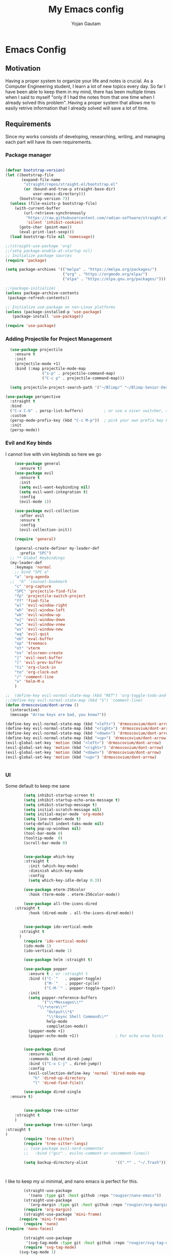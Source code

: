 #+TITLE: My Emacs config
#+Author: Yojan Gautam
#+Email: gautamyojan0@gmail.com
#+Options: num:nil

* Emacs Config

** Motivation
Having a proper system to organize your life and notes is
crucial. As a Computer Engineering student, I learn a lot of new topics
every day. So far I have been able to keep them in my mind, there has
been multiple times when I said to myself "only if I had the notes from
that one time when I already solved this problem". Having a proper system
that allows me to easily retrive information that I already solved will
save a lot of time.

** Requirements
Since my works consists of developing, researching, writing, and managing
each part will have its own requirements.

*** Package manager
#+BEGIN_SRC emacs-lisp

  (defvar bootstrap-version)
  (let ((bootstrap-file
         (expand-file-name
          "straight/repos/straight.el/bootstrap.el"
          (or (bound-and-true-p straight-base-dir)
              user-emacs-directory)))
        (bootstrap-version 7))
    (unless (file-exists-p bootstrap-file)
      (with-current-buffer
          (url-retrieve-synchronously
           "https://raw.githubusercontent.com/radian-software/straight.el/develop/install.el"
           'silent 'inhibit-cookies)
        (goto-char (point-max))
        (eval-print-last-sexp)))
    (load bootstrap-file nil 'nomessage))

  ;;(straight-use-package 'org)
  ;;(setq package-enable-at-startup nil)
  ;; Initialize package sources
  (require 'package)

  (setq package-archives '(("melpa" . "https://melpa.org/packages/")
                           ("org" . "https://orgmode.org/elpa/")
                           ("elpa" . "https://elpa.gnu.org/packages/")))

  ;;(package-initialize)
  (unless package-archive-contents
   (package-refresh-contents))

  ;; Initialize use-package on non-Linux platforms
  (unless (package-installed-p 'use-package)
     (package-install 'use-package))

  (require 'use-package)

#+END_SRC

*** Adding Projectile for Project Management
#+BEGIN_SRC emacs-lisp
  (use-package projectile
    :ensure t
    :init
    (projectile-mode +1)
    :bind (:map projectile-mode-map
                ("s-p" . projectile-command-map)
                ("C-c p" . projectile-command-map)))

  (setq projectile-project-search-path '("~/Blimp/" "~/Blimp-Senior-Design/" "~/RDC/" ("~/github" . 1)))
  
(use-package perspective
  :straight t
  :bind
  ("C-x C-b" . persp-list-buffers)         ; or use a nicer switcher, see below
  :custom
  (persp-mode-prefix-key (kbd "C-c M-p"))  ; pick your own prefix key here
  :init
  (persp-mode))

#+END_SRC

*** Evil and Key binds
I cannot live with vim keybinds so here we go
#+BEGIN_SRC emacs-lisp
    (use-package general
      :ensure t)
    (use-package evil
      :ensure t
      :init
      (setq evil-want-keybinding nil)
      (setq evil-want-integration t)
      :config
      (evil-mode 1))

    (use-package evil-collection
      :after evil
      :ensure t
      :config
      (evil-collection-init))

    (require 'general)

    (general-create-definer my-leader-def
      :prefix "SPC")
  ;; ** Global Keybindings
  (my-leader-def
    :keymaps 'normal
    ;; bind "SPC a"
    "a" 'org-agenda
  ;;  "b" 'counsel-bookmark
    "c" 'org-capture
    "SPC" 'projectile-find-file
    "fp" 'projectile-switch-project
    "ff" 'find-file
    "wl" 'evil-window-right
    "wh" 'evil-window-left
    "wk" 'evil-window-up
    "wj" 'evil-window-down
    "wv" 'evil-window-vnew
    "ws" 'evil-window-new
    "wq" 'evil-quit
    "eb" 'eval-buffer
    "op" 'treemacs
    "ot" 'vterm
    "ns" 'elscreen-create
    "]" 'evil-next-buffer
    "[" 'evil-prev-buffer
    "ti" 'org-clock-in
    "to" 'org-clock-out
    "/" 'comment-line
    "x" 'helm-M-x
    )

;;  (define-key evil-normal-state-map (kbd "RET") 'org-toggle-todo-and-fold)
;;(define-key evil-normal-state-map (kbd "S") 'comment-line)
(defun drmoscovium/dont-arrow ()
  (interactive)
  (message "Arrow keys are bad, you know?"))

(define-key evil-normal-state-map (kbd "<left>") 'drmoscovium/dont-arrow)
(define-key evil-normal-state-map (kbd "<right>") 'drmoscovium/dont-arrow)
(define-key evil-normal-state-map (kbd "<down>") 'drmoscovium/dont-arrow)
(define-key evil-normal-state-map (kbd "<up>") 'drmoscovium/dont-arrow)
(evil-global-set-key 'motion (kbd "<left>") 'drmoscovium/dont-arrow)
(evil-global-set-key 'motion (kbd "<right>") 'drmoscovium/dont-arrow)
(evil-global-set-key 'motion (kbd "<down>") 'drmoscovium/dont-arrow)
(evil-global-set-key 'motion (kbd "<up>") 'drmoscovium/dont-arrow)


#+END_SRC

*** UI
Some default to keep me sane
#+BEGIN_SRC emacs-lisp
          (setq inhibit-startup-screen t)
          (setq inhibit-startup-echo-area-message t)
          (setq inhibit-startup-message t)
          (setq initial-scratch-message nil)
          (setq initial-major-mode 'org-mode)
          (setq line-number-mode t)
          (setq-default indent-tabs-mode nil)
          (setq pop-up-windows nil)
          (tool-bar-mode 0)
          (tooltip-mode  0)
          (scroll-bar-mode 0)


          (use-package which-key
          :straight t
            :init (which-key-mode)
            :diminish which-key-mode
            :config
            (setq which-key-idle-delay 0.3))

          (use-package eterm-256color
            :hook (term-mode . eterm-256color-mode))

          (use-package all-the-icons-dired
      :straight t
            :hook (dired-mode . all-the-icons-dired-mode))


          (use-package ido-vertical-mode
        :straight t
        )
          (require 'ido-vertical-mode)
          (ido-mode 1)
          (ido-vertical-mode 1)

          (use-package helm :straight t)

          (use-package popper
            :ensure t ; or :straight t
            :bind (("C-`"   . popper-toggle)
                   ("M-`"   . popper-cycle)
                   ("C-M-`" . popper-toggle-type))
            :init
            (setq popper-reference-buffers
                  '("\\*Messages\\*"
                "\\*vterm\\*"
                    "Output\\*$"
                    "\\*Async Shell Command\\*"
                    help-mode
                    compilation-mode))
            (popper-mode +1)
            (popper-echo-mode +1))                ; For echo area hints


          (use-package dired
            :ensure nil
            :commands (dired dired-jump)
            :bind (("C-x C-j" . dired-jump))
            :config
            (evil-collection-define-key 'normal 'dired-mode-map
              "h" 'dired-up-directory
              "l" 'dired-find-file))

          (use-package dired-single
    :ensure t)


          (use-package tree-sitter
      :straight t
      )
          (use-package tree-sitter-langs
  :straight t
  )
          (require 'tree-sitter)
          (require 'tree-sitter-langs)
          ;; (use-package evil-nerd-commenter
          ;;   :bind ("gcc" . evilnc-comment-or-uncomment-lines))

          (setq backup-directory-alist            '((".*" . "~/.Trash")))



#+END_SRC

I like to keep my ui minimal, and nano emacs is perfect for this.

#+BEGIN_SRC emacs-lisp
          (straight-use-package
            '(nano :type git :host github :repo "rougier/nano-emacs"))
          (straight-use-package
            '(org-margin :type git :host github :repo "rougier/org-margin"))
          (require 'org-margin)
          (straight-use-package 'mini-frame)
        (require 'mini-frame)
          (require 'nano)
  (require 'nano-faces)

          (straight-use-package
           '(svg-tag-mode :type git :host github :repo "rougier/svg-tag-mode"))
          (require 'svg-tag-mode)
        (svg-tag-mode 1)

          (setq svg-tag-tags
                '(("TODO" . ((lambda (tag) (svg-tag-make tag))))))

        (setq svg-tag-tags
              '(("DONE" . ((lambda (tag) (svg-tag-make tag))))))

        (setq svg-tag-tags
              '(("CANCLED" . ((lambda (tag) (svg-tag-make tag))))))


          (straight-use-package
           '(notebook-mode :type git :host github :repo "rougier/notebook-mode"))
          (require 'notebook)
  

        (straight-use-package
         '(nano-vertico :type git :host github :repo "rougier/nano-vertico"))
        (require 'nano-vertico)
        (nano-vertico-mode 1)

      ;;(straight-use-package
       ;;  '(svg-lib :type git :host github :repo "rougier/svg-lib"))
        ;;(require 'svg-lib)


    (straight-use-package
     '(pdf-drop-mode :type git :host github :repo "rougier/pdf-drop-mode"))
    (straight-use-package
     '(org-bib-mode :type git :host github :repo "rougier/org-bib-mode"))

    (straight-use-package
     '(nano-minibuffer :type git :host github :repo "rougier/nano-minibuffer"))

    (require 'nano-minibuffer)

  (straight-use-package '(nano-sidebar :type git :host github
                                       :repo "rougier/nano-sidebar"))
  (require 'nano-sidebar)

#+END_SRC


Adding doom themes

#+begin_src emacs-lisp
(use-package doom-themes
  :ensure t
 )

#+end_src


Config for side buffer, I don't think I will use it tho
#+BEGIN_SRC emacs-lisp
(defun ibuffer-advice (format)
  (with-current-buffer "*Ibuffer*"
    (save-excursion
    (let ((inhibit-read-only t))

      ;; Remove header and insert ours
      (goto-char (point-min))
      (search-forward "-\n" nil t)
      (delete-region 1 (point))
      (goto-char (point-min))
      (insert (concat
               (propertize "\n" 'face '(:height 1.2))
               (propertize " "  'display `(raise +0.25))
               (propertize "  Buffers list (ibuffer)"
                           'face 'nano-faded)
               (propertize " "  'display `(raise -0.35))
               "\n"))
      (insert "")

      ;; Transform titles
      (goto-char (point-min))
      (while (re-search-forward "\\[ \\(.*\\) \\]" nil t)
        (let* ((title (match-string 0))
               (property (get-text-property 0 'ibuffer-filter-group-name title)))
          (replace-match "\n")
          (insert (concat
                   (propertize
                    (format "   %s " (substring title 2 -2))
                    'ibuffer-filter-group-name property)
                   (propertize
                    (make-string (- 30 (length title)) ?—)
                    'face 'nano-faded)
                   "\n"))))))))


(setq ibuffer-saved-filter-groups
       '(("home"
 	      ("Configuration" (or (filename . ".emacs.d")
 			                   (filename . "emacs-config")))
 	      ("Org" (or (mode . org-mode)
 		             (filename . "OrgMode")))
          ("Code" (or  (derived-mode . prog-mode)
                       (mode . ess-mode)
                       (mode . compilation-mode)))
          ("Text" (and (derived-mode . text-mode)
                       (not  (starred-name))))
          ("TeX"  (or (derived-mode . tex-mode)
                      (mode . latex-mode)
                      (mode . context-mode)
                      (mode . ams-tex-mode)
                      (mode . bibtex-mode)))
 	      ("Help" (or (name . "\*Help\*")
 		              (name . "\*Apropos\*")
 		              (name . "\*info\*"))))))

(setq ibuffer-show-empty-filter-groups nil)
(setq ibuffer-display-summary nil)
(setq ibuffer-use-header-line nil)
(setq ibuffer-eliding-string (propertize "…" 'face 'nano-salient))
(setq ibuffer-fontification-alist '((0 t nano-salient)))
(setq ibuffer-formats
      '(("  "  mark " "(name 24 24 :left :elide) "  " modified)
        (mark " " (name 16 -1) " " filename)))

(defun ibuffer-setup ()
  (ibuffer-switch-to-saved-filter-groups "home")
  (ibuffer-auto-mode 1))

(defun nano-sidebar-init-ibuffer (frame sidebar)
  "Default sidebar initialization"

  (select-frame frame)
  (let ((buffer (current-buffer)))
    (ibuffer)
    (switch-to-buffer buffer))
  (select-frame sidebar)
  (switch-to-buffer "*Ibuffer*")
  (set-window-dedicated-p (get-buffer-window "*Ibuffer*") t)
  (hl-line-mode)
  (setq header-line-format nil)
  (setq mode-line-format nil))


(setq nano-sidebar-default-init 'nano-sidebar-init-ibuffer)
(advice-add 'ibuffer-update-title-and-summary :after #'ibuffer-advice)
(add-hook 'ibuffer-mode-hook #'ibuffer-setup)

#+END_SRC

*** Developing
eglot is the default lsp client for emacs from v29 and I will be using
it.

#+BEGIN_SRC emacs-lisp
        (require 'eglot)
      (use-package company
        :ensure t
      :init (global-company-mode)
      )
        (require 'company)
        (straight-use-package
         '(yasnippet :type git :host github :repo "joaotavora/yasnippet"))

      (require 'yasnippet)
    (use-package yasnippet-snippets
      :straight t)

  (yas-reload-all)
      (yas-global-mode 1)

#+END_SRC

The languages that I use often are:
1. Python
2. Go
3. JS
4. C++
5. Rust
6. Elisp
7. VHDL/Verilog
   
**** Go
#+BEGIN_SRC emacs-lisp
       (use-package go-mode
      :straight t)
    (require 'go-mode)
          (require 'project)

        (defun project-find-go-module (dir)
          (when-let ((root (locate-dominating-file dir "go.mod")))
            (cons 'go-module root)))
(defun eglot-format-buffer-on-save ()
  (add-hook 'before-save-hook #'eglot-format-buffer -10 t))
(add-hook 'go-mode-hook #'eglot-format-buffer-on-save)



        (cl-defmethod project-root ((project (head go-module)))
          (cdr project))

        (add-hook 'project-find-functions #'project-find-go-module)



  (setq-default eglot-workspace-configuration
      '((:gopls .
          ((staticcheck . t)
           (matcher . "CaseSensitive")))))


    (add-hook 'go-mode-hook 'eglot-ensure)
  (add-hook 'before-save-hook
      (lambda ()
          (call-interactively 'eglot-code-action-organize-imports))
      nil t)



#+END_SRC

**** Cpp

#+BEGIN_quote 
     (add-to-list 'auto-mode-alist '("\\.h\\'" . c-or-c++-mode)
  '("\\.cpp\\'" . c-or-c++-mode)
  '("\\.c\\'" .  c-or-c++-mode)
    )

  (add-hook 'c-or-c++-mode-hook 'eglot-ensure)

#+END_quote
Platformio is great tool for embedded development, using my fork because
  I want to change some of the config on it.

#+BEGIN_COMMENT
  (straight-use-package platformio-mode
    '(platformio-mode :type git :host github :repo "Super-Yojan/PlatformIO-Mode")
    )
      (require 'platformio-mode)
#+END_COMMENT

The easiest 

**** Python

#+BEGIN_SRC emacs-lisp
    (use-package python-mode
    :ensure t
      :custom
    (python-shell-interpreter "python3")
    :hook (python-mode . eglot-ensure))

    (use-package auto-virtualenv
  :ensure t)
    (require 'auto-virtualenv)
  (add-hook 'python-mode-hook 'auto-virtualenv-set-virtualenv)

#+END_SRC
*** Note Taking

1. Be able to capture any idea that comes to my head, and look at it later.
**** Org Roam
#+BEGIN_SRC emacs-lisp
  (use-package org-roam
    :ensure t
    )
  (require 'org-roam)
  (setq org-roam-directory (file-truename "~/org"))
  (org-roam-db-autosync-mode)
#+END_SRC

**** Organizing Life with Org

#+BEGIN_SRC emacs-lisp
           (use-package evil-org
              :ensure t
              :after org
              :hook (org-mode . (lambda () evil-org-mode))
              :config
              )

      (defun dw/org-mode-setup ()
        ;;(notebook-mode)
        ;;(org-margin-mode)
        (variable-pitch-mode 1)
        (auto-fill-mode 0)
        (visual-line-mode 1)
        (setq evil-auto-indent nil))

        (use-package org
          :hook (org-mode . dw/org-mode-setup)
          :config
          (setq org-ellipsis " ▾"
                org-hide-emphasis-markers t))

        (add-hook 'org-mode-hook 'notebook-mode)

        ;; Run/highlight code using babel in org-mode
        (org-babel-do-load-languages
         'org-babel-load-languages
         '(
           (python . t)
           (shell . t)
           ;; Include other languages here...
           ))
        ;; Syntax highlight in #+BEGIN_SRC blocks
        (setq org-src-fontify-natively t)
        ;; Don't prompt before running code in org
        (setq org-confirm-babel-evaluate nil)
        ;; Fix an incompatibility between the ob-async and ob-ipython packages
        ;;(setq ob-async-no-async-languages-alist '("ipython"))

        (require 'org-agenda)

        (setq org-agenda-files (quote ("~/org")))
        (setq org-default-notes-file "~/org/refile.org")
        (setq org-agenda-tags-column org-tags-column)
        (setq org-agenda-sticky t)
        (setq org-agenda-inhibit-startup nil)
        (setq org-agenda-dim-blocked-tasks nil)

          (setq org-columns-default-format "%50ITEM(Task) %10CLOCKSUM %16TIMESTAMP_IA")
          (setq org-startup-folded t)
        (org-columns)

 
    ;; Set the times to display in the time grid
    (setq org-agenda-time-grid
          (quote
           ((daily today remove-match)
            (800 1200 1600 2000)
            "......" "----------------")))
  (setq org-refile-targets (quote ((nil :maxlevel . 9)
                                   (org-agenda-files :maxlevel . 9))))
  (require 'org-tempo)

    (setq org-todo-keywords
  '((sequence "TODO" "WAITING" "VERIFY" | "DONE" "CANCLED")))


  ;; Define the custum capture templates
  (setq org-capture-templates
         '(("t" "todo" entry (file org-default-notes-file)
        "* TODO %?\n%u\n%a\n" :clock-in t :clock-resume t)
       ("m" "Meeting" entry (file org-default-notes-file)
        "* MEETING with %? :MEETING:\n%t" :clock-in t :clock-resume t)
       ("i" "Idea" entry (file org-default-notes-file)
        "* %? :IDEA: \n%t" :clock-in t :clock-resume t)))
#+END_SRC


